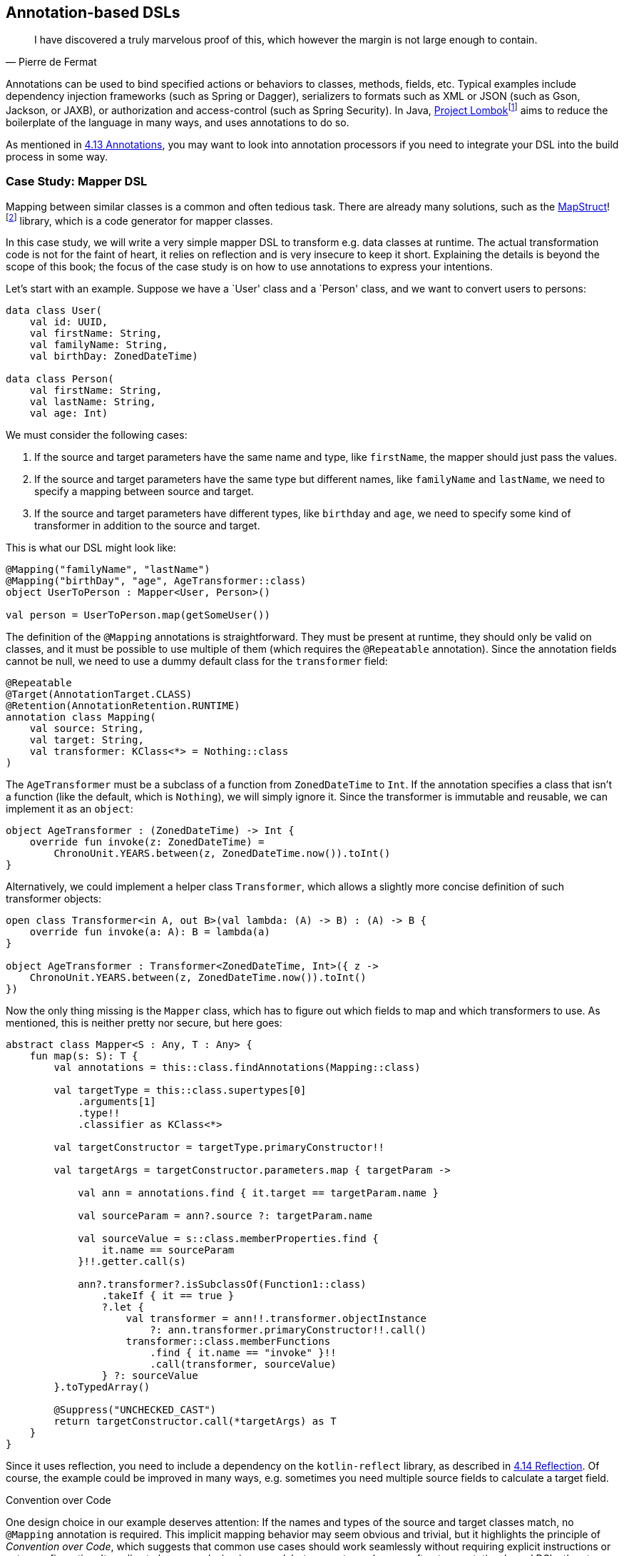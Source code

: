 == Annotation-based DSLs

> I have discovered a truly marvelous proof of this, which however the margin is not large enough to contain.
-- Pierre de Fermat

Annotations can be used to bind specified actions or behaviors to classes, methods, fields, etc. Typical examples include dependency injection frameworks (such as Spring or Dagger), serializers to formats such as XML or JSON (such as Gson, Jackson, or JAXB), or authorization and access-control (such as Spring Security). In Java, https://projectlombok.org/[Project Lombok]footnote:[https://projectlombok.org](((Project Lombok))) aims to reduce the boilerplate of the language in many ways, and uses annotations to do so.

As mentioned in <<chapter-04_features.adoc#annotations,4.13 Annotations>>, you may want to look into annotation processors if you need to integrate your DSL into the build process in some way.

=== Case Study: Mapper DSL

Mapping between similar classes is a common and often tedious task. There are already many solutions, such as the https://mapstruct.org/[MapStruct]!footnote:mapstruct[MapStruct: https://mapstruct.org](((MapStruct))) library, which is a code generator for mapper classes.

In this case study, we will write a very simple mapper DSL to transform e.g. data classes at runtime. The actual transformation code is not for the faint of heart, it relies on reflection and is very insecure to keep it short. Explaining the details is beyond the scope of this book; the focus of the case study is on how to use annotations to express your intentions.

Let's start with an example. Suppose we have a `User' class and a `Person' class, and we want to convert users to persons:

[source,kotlin]
----
data class User(
    val id: UUID,
    val firstName: String,
    val familyName: String,
    val birthDay: ZonedDateTime)

data class Person(
    val firstName: String,
    val lastName: String,
    val age: Int)
----

We must consider the following cases:

1. If the source and target parameters have the same name and type, like `firstName`, the mapper should just pass the values.
2. If the source and target parameters have the same type but different names, like `familyName` and `lastName`, we need to specify a mapping between source and target.
3. If the source and target parameters have different types, like `birthday` and `age`, we need to specify some kind of transformer in addition to the source and target.

This is what our DSL might look like:

[source,kotlin]
----
@Mapping("familyName", "lastName")
@Mapping("birthDay", "age", AgeTransformer::class)
object UserToPerson : Mapper<User, Person>()

val person = UserToPerson.map(getSomeUser())
----

The definition of the `@Mapping` annotations is straightforward. They must be present at runtime, they should only be valid on classes, and it must be possible to use multiple of them (which requires the `@Repeatable` annotation). Since the annotation fields cannot be null, we need to use a dummy default class for the `transformer` field:

[source,kotlin]
----
@Repeatable
@Target(AnnotationTarget.CLASS)
@Retention(AnnotationRetention.RUNTIME)
annotation class Mapping(
    val source: String,
    val target: String,
    val transformer: KClass<*> = Nothing::class
)
----

The `AgeTransformer` must be a subclass of a function from `ZonedDateTime` to `Int`. If the annotation specifies a class that isn't a function (like the default, which is `Nothing`), we will simply ignore it. Since the transformer is immutable and reusable, we can implement it as an `object`:

[source,kotlin]
----
object AgeTransformer : (ZonedDateTime) -> Int {
    override fun invoke(z: ZonedDateTime) =
        ChronoUnit.YEARS.between(z, ZonedDateTime.now()).toInt()
}
----

Alternatively, we could implement a helper class `Transformer`, which allows a slightly more concise definition of such transformer objects:

[source,kotlin]
----
open class Transformer<in A, out B>(val lambda: (A) -> B) : (A) -> B {
    override fun invoke(a: A): B = lambda(a)
}

object AgeTransformer : Transformer<ZonedDateTime, Int>({ z ->
    ChronoUnit.YEARS.between(z, ZonedDateTime.now()).toInt()
})
----

Now the only thing missing is the `Mapper` class, which has to figure out which fields to map and which transformers to use. As mentioned, this is neither pretty nor secure, but here goes:

[source,kotlin]
----
abstract class Mapper<S : Any, T : Any> {
    fun map(s: S): T {
        val annotations = this::class.findAnnotations(Mapping::class)

        val targetType = this::class.supertypes[0]
            .arguments[1]
            .type!!
            .classifier as KClass<*>

        val targetConstructor = targetType.primaryConstructor!!

        val targetArgs = targetConstructor.parameters.map { targetParam ->

            val ann = annotations.find { it.target == targetParam.name }

            val sourceParam = ann?.source ?: targetParam.name

            val sourceValue = s::class.memberProperties.find {
                it.name == sourceParam
            }!!.getter.call(s)

            ann?.transformer?.isSubclassOf(Function1::class)
                .takeIf { it == true }
                ?.let {
                    val transformer = ann!!.transformer.objectInstance
                        ?: ann.transformer.primaryConstructor!!.call()
                    transformer::class.memberFunctions
                        .find { it.name == "invoke" }!!
                        .call(transformer, sourceValue)
                } ?: sourceValue
        }.toTypedArray()

        @Suppress("UNCHECKED_CAST")
        return targetConstructor.call(*targetArgs) as T
    }
}
----

Since it uses reflection, you need to include a dependency on the `kotlin-reflect` library, as described in <<chapter-04_features.adoc#reflection,4.14 Reflection>>. Of course, the example could be improved in many ways, e.g. sometimes you need multiple source fields to calculate a target field.

.Convention over Code (((Convention over Code)))
****
One design choice in our example deserves attention: If the names and types of the source and target classes match, no `@Mapping` annotation is required. This implicit mapping behavior may seem obvious and trivial, but it highlights the principle of _Convention over Code_, which suggests that common use cases should work seamlessly without requiring explicit instructions or extra configuration. It applies to language design in general, but seems to apply more often to annotation-based DSLs than to other DSL categories. Adherence to this principle can improve the user experience and greatly enhance usability.
****

For serious applications, I would suggest checking out https://mapstruct.org[MapStruct]footnote:mapstruct[]. It is a Java library, but seems to work well with Kotlin, and has much more functionality than our example DSL. A major difference is that MapStruct generates source code, which avoids the performance hit of using reflection, and makes debugging much more convenient.

=== Synergy with String-based DSLs

Syntactically, annotation-based DSLs are quite limited: The structure of an annotation is fixed, and only a few data types are allowed as fields. Fortunately, one of these data types is `String`, and the last chapter showed how expressive string-based DSLs can be. It is therefore natural to overcome the limitations of the annotation-based approach by embedding string-based DSLs in annotations.

Implementing such a DSL wouldn't provide much new insight, but the Spring Data JPA can serve as an example:

[source,kotlin]
----
@Repository
interface UserRepository : JpaRepository<UserEntity, Long> {
    @Query("SELECT u FROM UserEntity u WHERE u.lastLame = :lastName")
    fun findAllByLastName(@Param("lastName") familyName: String):
       List<UserEntity>
}
----

The `@Query` annotation has no fields for the `FROM` and `WHERE` clauses, it allows the entire query to be specified as a string (which is itself a DSL). In my opinion, this is clearly the better approach for this use case.

=== Conclusion

In some cases, it feels very natural to integrate a DSL into the existing user code and use it to influence how certain structures are processed or translated. In these cases, annotation-based DSLs are a good choice. While these DSLs are often easy to use, the implementation overhead can be significant. Another problem can be overuse of annotations to the point of unreadability, and the use of annotations from different frameworks on the same class, method, or property, which can be very confusing.

==== Preferable Use Cases

* Creating data
* Transforming data
* Execute actions
* Generating code
* Configuring systems
* Testing
* Logging

==== Rating

* image:2_sun.png[] - for Simplicity of DSL design
* image:2_sun.png[] - for Elegance
* image:4_sun.png[] - for Usability
* image:3_sun.png[] - for possible Applications

==== Pros & Cons

[cols="2a,2a"]
|===
|Pros |Cons

|* usage can feel very natural and intuitive
* uses a dedicated syntax
* can be a good way to mark exceptions (e.g. "don't serialize this field")

|* pollutes the host code
* can't be used for external code
* can clash with other annotation-based DSLs
* relies often heavily on reflection
* hard to debug
|===


